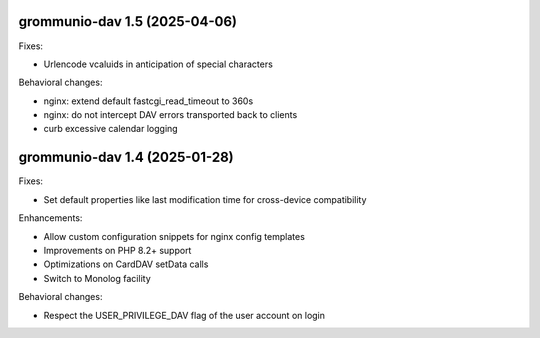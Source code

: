 grommunio-dav 1.5 (2025-04-06)
==============================

Fixes:

* Urlencode vcaluids in anticipation of special characters

Behavioral changes:

* nginx: extend default fastcgi_read_timeout to 360s
* nginx: do not intercept DAV errors transported back to clients
* curb excessive calendar logging


grommunio-dav 1.4 (2025-01-28)
==============================

Fixes:

* Set default properties like last modification time for cross-device compatibility

Enhancements:

* Allow custom configuration snippets for nginx config templates
* Improvements on PHP 8.2+ support
* Optimizations on CardDAV setData calls
* Switch to Monolog facility

Behavioral changes:

* Respect the USER_PRIVILEGE_DAV flag of the user account on login
